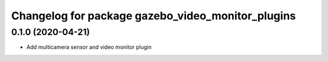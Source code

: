 ^^^^^^^^^^^^^^^^^^^^^^^^^^^^^^^^^^^^^^^^^^^^^^^^^^
Changelog for package gazebo_video_monitor_plugins
^^^^^^^^^^^^^^^^^^^^^^^^^^^^^^^^^^^^^^^^^^^^^^^^^^

0.1.0 (2020-04-21)
------------------
* Add multicamera sensor and video monitor plugin

